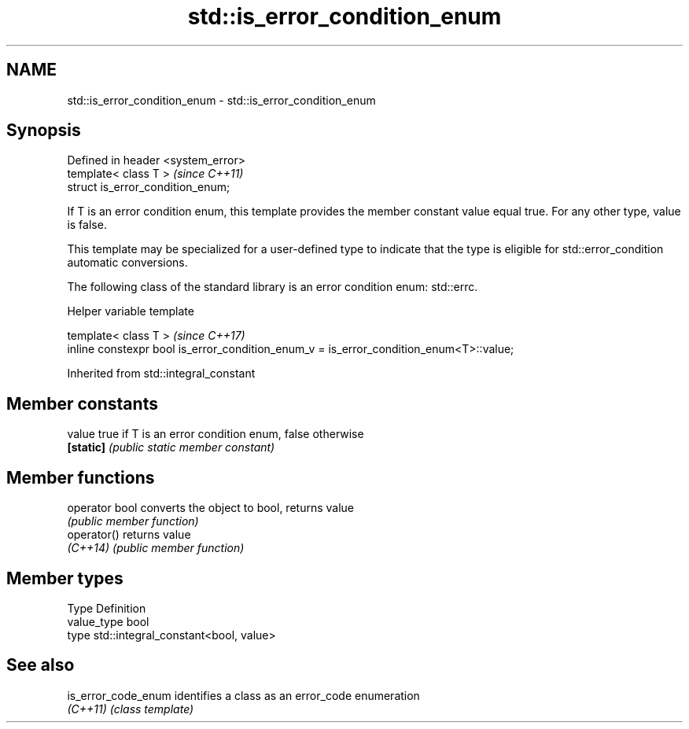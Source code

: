 .TH std::is_error_condition_enum 3 "2020.03.24" "http://cppreference.com" "C++ Standard Libary"
.SH NAME
std::is_error_condition_enum \- std::is_error_condition_enum

.SH Synopsis
   Defined in header <system_error>
   template< class T >               \fI(since C++11)\fP
   struct is_error_condition_enum;

   If T is an error condition enum, this template provides the member constant value equal true. For any other type, value is false.

   This template may be specialized for a user-defined type to indicate that the type is eligible for std::error_condition automatic conversions.

   The following class of the standard library is an error condition enum: std::errc.

  Helper variable template

   template< class T >                                                                   \fI(since C++17)\fP
   inline constexpr bool is_error_condition_enum_v = is_error_condition_enum<T>::value;

Inherited from std::integral_constant

.SH Member constants

   value    true if T is an error condition enum, false otherwise
   \fB[static]\fP \fI(public static member constant)\fP

.SH Member functions

   operator bool converts the object to bool, returns value
                 \fI(public member function)\fP
   operator()    returns value
   \fI(C++14)\fP       \fI(public member function)\fP

.SH Member types

   Type       Definition
   value_type bool
   type       std::integral_constant<bool, value>

.SH See also

   is_error_code_enum identifies a class as an error_code enumeration
   \fI(C++11)\fP            \fI(class template)\fP
